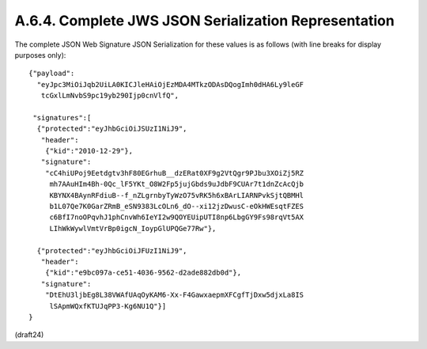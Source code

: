 A.6.4.  Complete JWS JSON Serialization Representation
^^^^^^^^^^^^^^^^^^^^^^^^^^^^^^^^^^^^^^^^^^^^^^^^^^^^^^^^^^^^

The complete JSON Web Signature JSON Serialization 
for these values is as follows 
(with line breaks for display purposes only):

::

     {"payload":
       "eyJpc3MiOiJqb2UiLA0KICJleHAiOjEzMDA4MTkzODAsDQogImh0dHA6Ly9leGF
        tcGxlLmNvbS9pc19yb290Ijp0cnVlfQ",

      "signatures":[
       {"protected":"eyJhbGciOiJSUzI1NiJ9",
        "header":
         {"kid":"2010-12-29"},
        "signature":
         "cC4hiUPoj9Eetdgtv3hF80EGrhuB__dzERat0XF9g2VtQgr9PJbu3XOiZj5RZ
          mh7AAuHIm4Bh-0Qc_lF5YKt_O8W2Fp5jujGbds9uJdbF9CUAr7t1dnZcAcQjb
          KBYNX4BAynRFdiuB--f_nZLgrnbyTyWzO75vRK5h6xBArLIARNPvkSjtQBMHl
          b1L07Qe7K0GarZRmB_eSN9383LcOLn6_dO--xi12jzDwusC-eOkHWEsqtFZES
          c6BfI7noOPqvhJ1phCnvWh6IeYI2w9QOYEUipUTI8np6LbgGY9Fs98rqVt5AX
          LIhWkWywlVmtVrBp0igcN_IoypGlUPQGe77Rw"},

       {"protected":"eyJhbGciOiJFUzI1NiJ9",
        "header":
         {"kid":"e9bc097a-ce51-4036-9562-d2ade882db0d"},
        "signature":
         "DtEhU3ljbEg8L38VWAfUAqOyKAM6-Xx-F4GawxaepmXFCgfTjDxw5djxLa8IS
          lSApmWQxfKTUJqPP3-Kg6NU1Q"}]
     }

(draft24)
